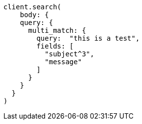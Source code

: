 [source, ruby]
----
client.search(
    body: {
    query: {
      multi_match: {
        query:  "this is a test",
        fields: [
          "subject^3",
          "message"
        ]
      }
    }
  }
)
----
